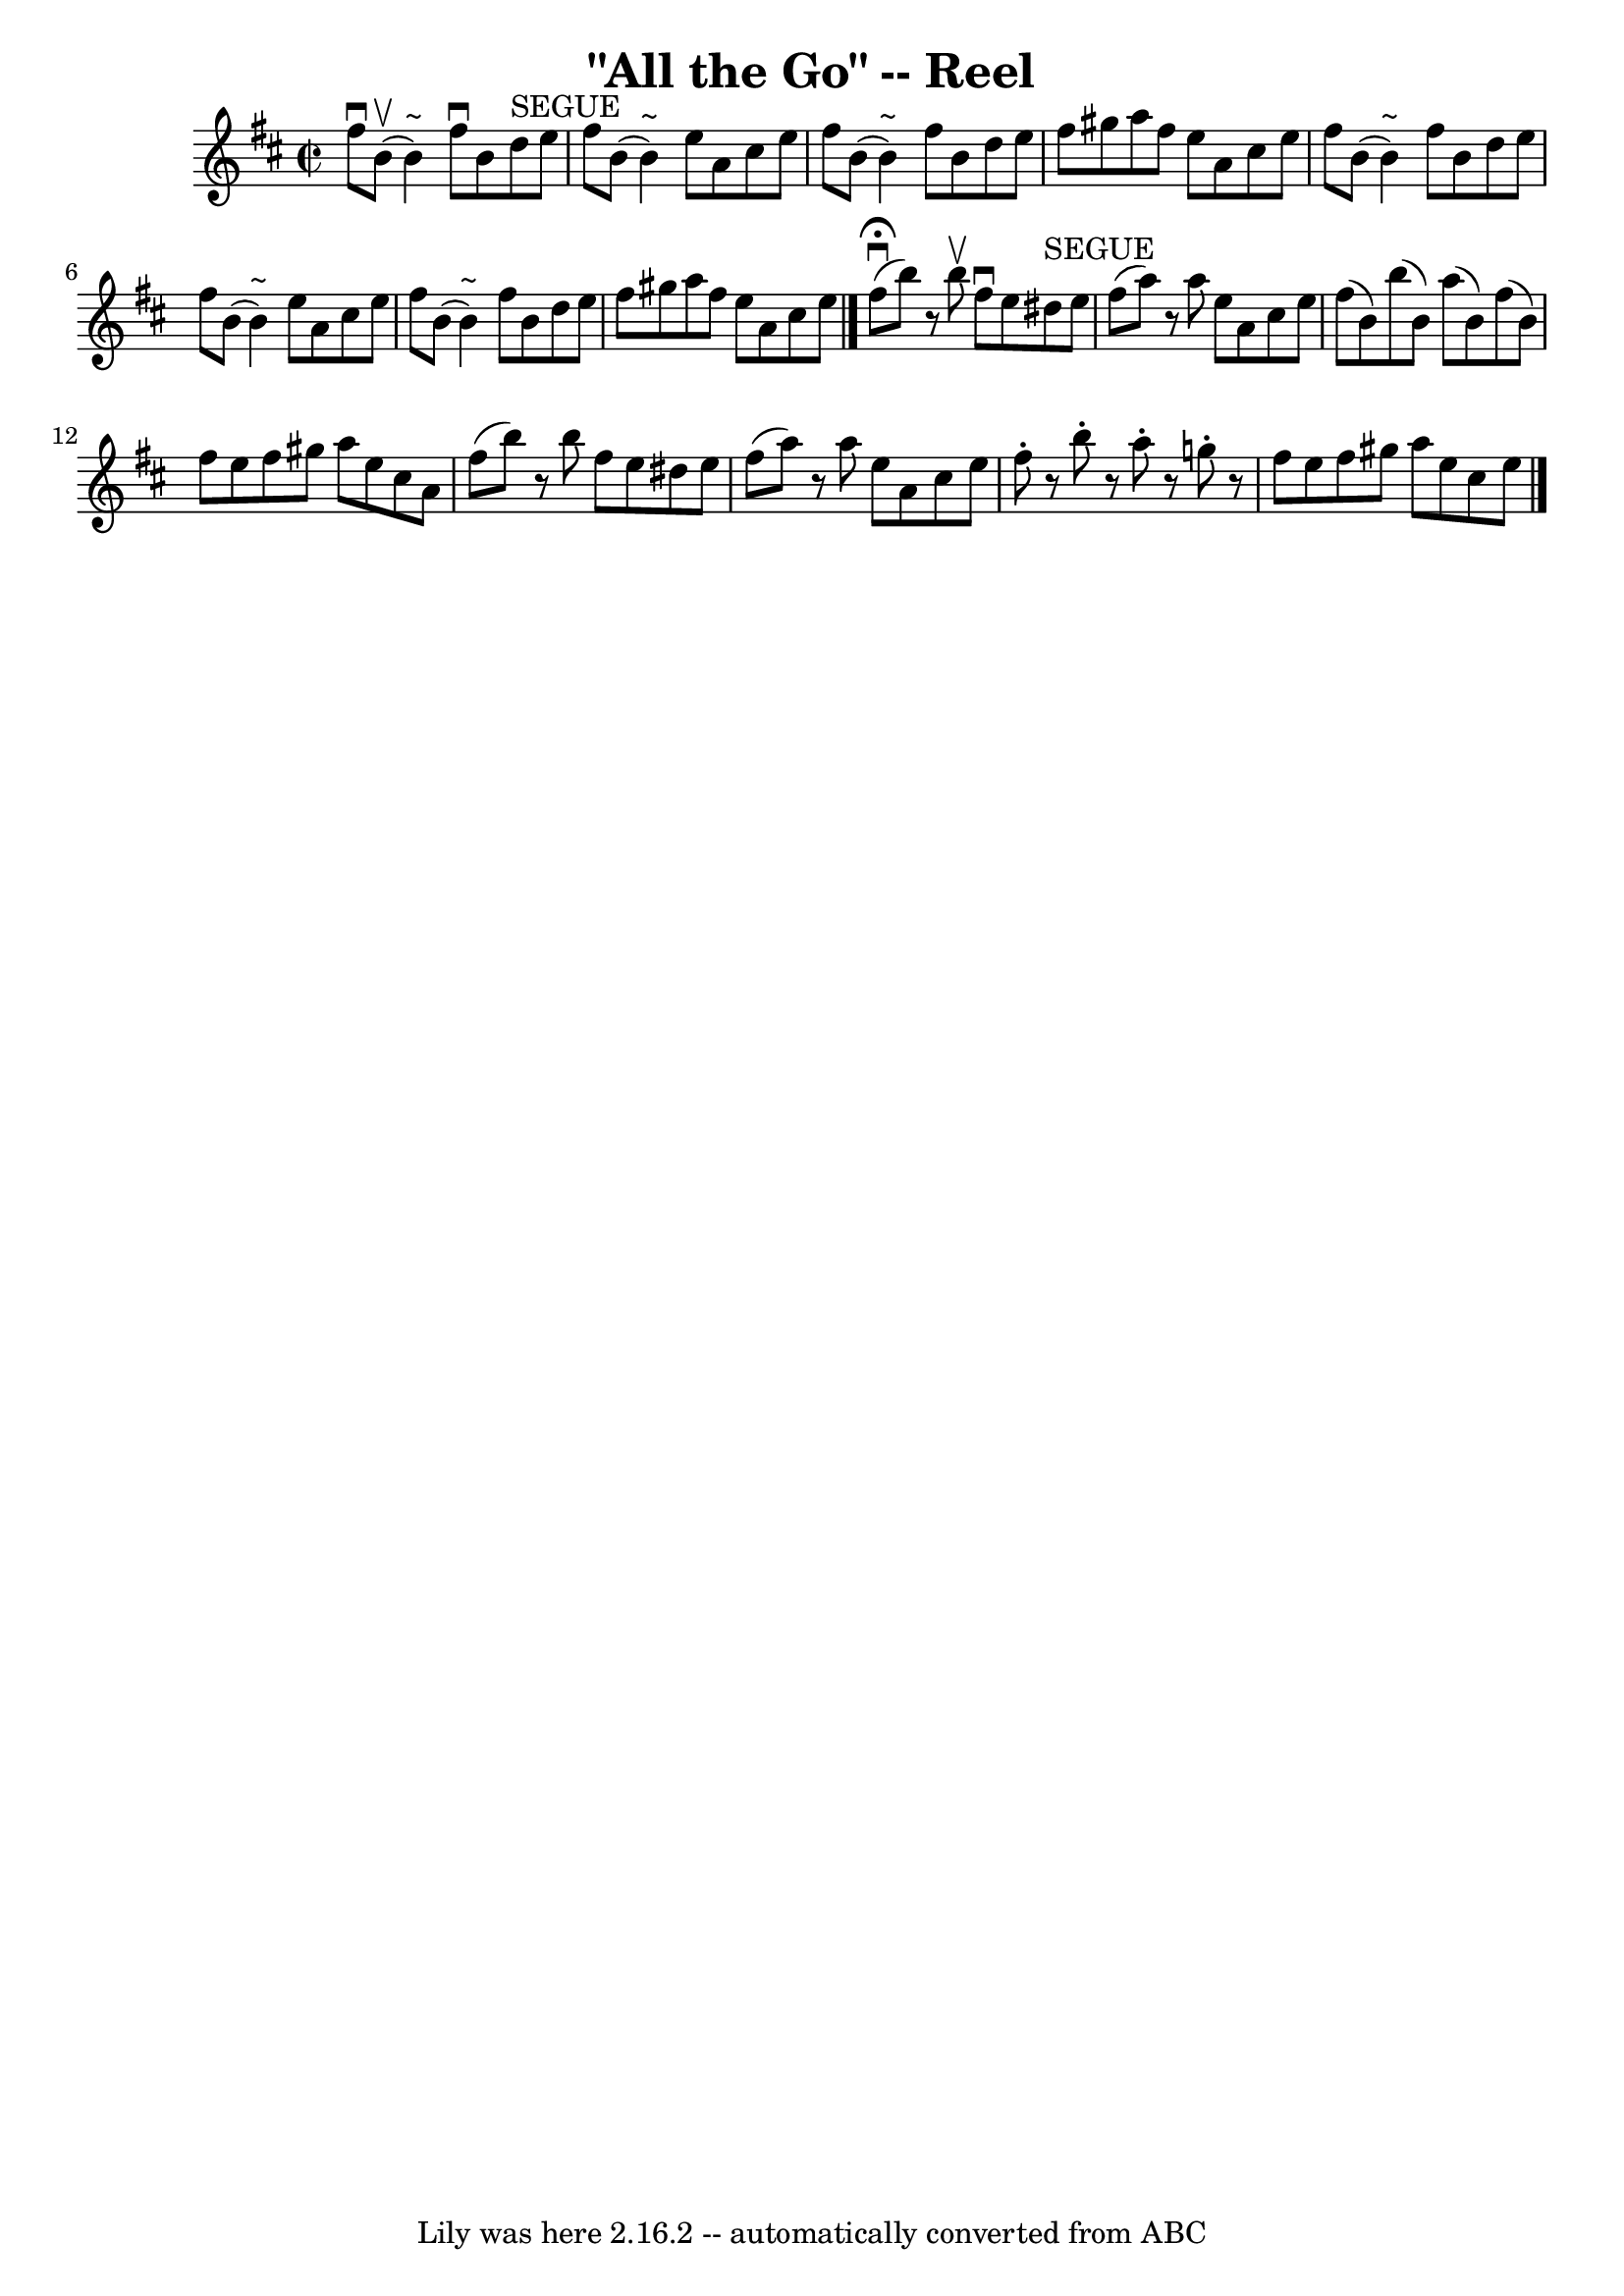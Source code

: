 \version "2.7.40"
\header {
	book = "Ryan's Mammoth Collection"
	crossRefNumber = "1"
	footnotes = "\\\\263"
	tagline = "Lily was here 2.16.2 -- automatically converted from ABC"
	title = "\"All the Go\" -- Reel"
}
voicedefault =  {
\set Score.defaultBarType = "empty"

\override Staff.TimeSignature #'style = #'C
 \time 2/2 \key b \minor   fis''8 ^\downbow   b'8 ^\upbow(   b'4 ^"~"  -)   
fis''8 ^\downbow   b'8    d''8 ^"SEGUE"   e''8    \bar "|"   fis''8    b'8 (   
b'4 ^"~"  -)   e''8    a'8    cis''8    e''8    \bar "|"   fis''8    b'8 (   
b'4 ^"~"  -)   fis''8    b'8    d''8    e''8    \bar "|"       fis''8    gis''8 
   a''8    fis''8    e''8    a'8    cis''8    e''8    \bar "|"     fis''8    
b'8 (   b'4 ^"~"  -)   fis''8    b'8    d''8    e''8    \bar "|"   fis''8    
b'8 (   b'4 ^"~"  -)   e''8    a'8    cis''8    e''8    \bar "|"   fis''8    
b'8 (   b'4 ^"~"  -)   fis''8    b'8    d''8    e''8    \bar "|"   fis''8    
gis''8    a''8    fis''8    e''8    a'8    cis''8    e''8    \bar "|."     
fis''8 ^\fermata^\downbow(   b''8  -)   r8   b''8 ^\upbow   fis''8 ^\downbow   
e''8    dis''8 ^"SEGUE"   e''8    \bar "|"   fis''8 (   a''8  -)   r8   a''8    
e''8    a'8    cis''8    e''8    \bar "|"   fis''8 (   b'8  -)   b''8 (   b'8  
-)   a''8 (   b'8  -)   fis''8 (   b'8  -)   \bar "|"     fis''8    e''8    
fis''8    gis''8    a''8    e''8    cis''8    a'8    \bar "|"     fis''8 (   
b''8  -)   r8   b''8    fis''8    e''8    dis''8    e''8    \bar "|"   fis''8 ( 
  a''8  -)   r8   a''8    e''8    a'8    cis''8    e''8    \bar "|"   fis''8 -. 
  r8 b''8 -.   r8 a''8 -.   r8 g''!8 -.   r8   \bar "|"   fis''8    e''8    
fis''8    gis''8    a''8    e''8    cis''8    e''8          \bar "|."   
}

\score{
    <<

	\context Staff="default"
	{
	    \voicedefault 
	}

    >>
	\layout {
	}
	\midi {}
}
